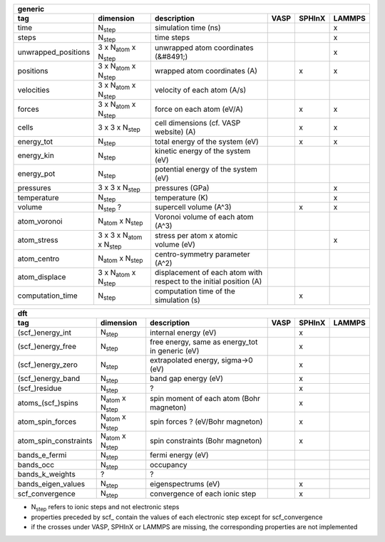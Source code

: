 +------------------------+------------------------------------------+---------------------------------------------------------------------+-----------+-----------+-----------+ 
| generic                                                                                                                                                                     | 
+------------------------+------------------------------------------+---------------------------------------------------------------------+-----------+-----------+-----------+ 
| tag                    | dimension                                | description                                                         | VASP      | SPHInX    | LAMMPS    | 
+========================+==========================================+=====================================================================+===========+===========+===========+ 
| time                   | N\ :sub:`step`                           | simulation time (ns)                                                |           |           | x         | 
+------------------------+------------------------------------------+---------------------------------------------------------------------+-----------+-----------+-----------+ 
| steps                  | N\ :sub:`step`                           | time steps                                                          |           |           | x         | 
+------------------------+------------------------------------------+---------------------------------------------------------------------+-----------+-----------+-----------+ 
| unwrapped_positions    | 3 x N\ :sub:`atom` x N\ :sub:`step`      | unwrapped atom coordinates (&#8491;)                                |           |           | x         | 
+------------------------+------------------------------------------+---------------------------------------------------------------------+-----------+-----------+-----------+ 
| positions              | 3 x N\ :sub:`atom` x N\ :sub:`step`      | wrapped atom coordinates (A)                                        |           | x         | x         | 
+------------------------+------------------------------------------+---------------------------------------------------------------------+-----------+-----------+-----------+ 
| velocities             | 3 x N\ :sub:`atom` x N\ :sub:`step`      | velocity of each atom (A/s)                                         |           |           |           | 
+------------------------+------------------------------------------+---------------------------------------------------------------------+-----------+-----------+-----------+ 
| forces                 | 3 x N\ :sub:`atom` x N\ :sub:`step`      | force on each atom (eV/A)                                           |           | x         | x         | 
+------------------------+------------------------------------------+---------------------------------------------------------------------+-----------+-----------+-----------+ 
| cells                  | 3 x 3 x N\ :sub:`step`                   | cell dimensions (cf. VASP website) (A)                              |           | x         | x         | 
+------------------------+------------------------------------------+---------------------------------------------------------------------+-----------+-----------+-----------+ 
| energy_tot             | N\ :sub:`step`                           | total energy of the system (eV)                                     |           | x         | x         | 
+------------------------+------------------------------------------+---------------------------------------------------------------------+-----------+-----------+-----------+ 
| energy_kin             | N\ :sub:`step`                           | kinetic energy of the system (eV)                                   |           |           |           | 
+------------------------+------------------------------------------+---------------------------------------------------------------------+-----------+-----------+-----------+ 
| energy_pot             | N\ :sub:`step`                           | potential energy of the system (eV)                                 |           |           |           | 
+------------------------+------------------------------------------+---------------------------------------------------------------------+-----------+-----------+-----------+ 
| pressures              | 3 x 3 x N\ :sub:`step`                   | pressures (GPa)                                                     |           |           | x         | 
+------------------------+------------------------------------------+---------------------------------------------------------------------+-----------+-----------+-----------+ 
| temperature            | N\ :sub:`step`                           | temperature (K)                                                     |           |           | x         | 
+------------------------+------------------------------------------+---------------------------------------------------------------------+-----------+-----------+-----------+ 
| volume                 | N\ :sub:`step` ?                         | supercell volume (A^3)                                              |           | x         | x         | 
+------------------------+------------------------------------------+---------------------------------------------------------------------+-----------+-----------+-----------+ 
| atom_voronoi           | N\ :sub:`atom` x N\ :sub:`step`          | Voronoi volume of each atom (A^3)                                   |           |           |           | 
+------------------------+------------------------------------------+---------------------------------------------------------------------+-----------+-----------+-----------+ 
| atom_stress            | 3 x 3 x N\ :sub:`atom` x N\ :sub:`step`  | stress per atom x atomic volume (eV)                                |           |           | x         | 
+------------------------+------------------------------------------+---------------------------------------------------------------------+-----------+-----------+-----------+ 
| atom_centro            | N\ :sub:`atom` x N\ :sub:`step`          | centro-symmetry parameter (A^2)                                     |           |           |           | 
+------------------------+------------------------------------------+---------------------------------------------------------------------+-----------+-----------+-----------+ 
| atom_displace          | 3 x N\ :sub:`atom` x N\ :sub:`step`      | displacement of each atom with respect to the initial position (A)  |           |           |           | 
+------------------------+------------------------------------------+---------------------------------------------------------------------+-----------+-----------+-----------+ 
| computation_time       | N\ :sub:`step`                           | computation time of the simulation (s)                              |           | x         |           | 
+------------------------+------------------------------------------+---------------------------------------------------------------------+-----------+-----------+-----------+ 




+------------------------+---------------------------------------+---------------------------------------------------------------------+-----------+-----------+-----------+ 
| dft                                                                                                                                                                      | 
+------------------------+---------------------------------------+---------------------------------------------------------------------+-----------+-----------+-----------+ 
| tag                    | dimension                             | description                                                         | VASP      | SPHInX    | LAMMPS    | 
+========================+=======================================+=====================================================================+===========+===========+===========+ 
| (scf\_)energy_int      | N\ :sub:`step`                        | internal energy (eV)                                                |           | x         |           | 
+------------------------+---------------------------------------+---------------------------------------------------------------------+-----------+-----------+-----------+ 
| (scf\_)energy_free     | N\ :sub:`step`                        | free energy, same as energy_tot in generic (eV)                     |           | x         |           | 
+------------------------+---------------------------------------+---------------------------------------------------------------------+-----------+-----------+-----------+ 
| (scf\_)energy_zero     | N\ :sub:`step`                        | extrapolated energy, sigma->0 (eV)                                  |           | x         |           | 
+------------------------+---------------------------------------+---------------------------------------------------------------------+-----------+-----------+-----------+ 
| (scf\_)energy_band     | N\ :sub:`step`                        | band gap energy (eV)                                                |           | x         |           | 
+------------------------+---------------------------------------+---------------------------------------------------------------------+-----------+-----------+-----------+ 
| (scf\_)residue         | N\ :sub:`step`                        | ?                                                                   |           | x         |           | 
+------------------------+---------------------------------------+---------------------------------------------------------------------+-----------+-----------+-----------+ 
| atoms_(scf\_)spins     | N\ :sub:`atom`  x N\ :sub:`step`      | spin moment of each atom (Bohr magneton)                            |           | x         |           | 
+------------------------+---------------------------------------+---------------------------------------------------------------------+-----------+-----------+-----------+ 
| atom_spin_forces       | N\ :sub:`atom`  x N\ :sub:`step`      | spin forces ? (eV/Bohr magneton)                                    |           | x         |           | 
+------------------------+---------------------------------------+---------------------------------------------------------------------+-----------+-----------+-----------+ 
| atom_spin_constraints  | N\ :sub:`atom`  x N\ :sub:`step`      | spin constraints (Bohr magneton)                                    |           | x         |           | 
+------------------------+---------------------------------------+---------------------------------------------------------------------+-----------+-----------+-----------+ 
| bands_e_fermi          | N\ :sub:`step`                        | fermi energy (eV)                                                   |           |           |           | 
+------------------------+---------------------------------------+---------------------------------------------------------------------+-----------+-----------+-----------+ 
| bands_occ              | N\ :sub:`step`                        | occupancy                                                           |           |           |           | 
+------------------------+---------------------------------------+---------------------------------------------------------------------+-----------+-----------+-----------+ 
| bands_k_weights        | ?                                     | ?                                                                   |           |           |           | 
+------------------------+---------------------------------------+---------------------------------------------------------------------+-----------+-----------+-----------+ 
| bands_eigen_values     | N\ :sub:`step`                        | eigenspectrums (eV)                                                 |           | x         |           |  
+------------------------+---------------------------------------+---------------------------------------------------------------------+-----------+-----------+-----------+ 
| scf_convergence        | N\ :sub:`step`                        | convergence of each ionic step                                      |           | x         |           | 
+------------------------+---------------------------------------+---------------------------------------------------------------------+-----------+-----------+-----------+ 

* N\ :sub:`step` refers to ionic steps and not electronic steps
* properties preceded by scf\_ contain the values of each electronic step except for scf_convergence
* if the crosses under VASP, SPHInX or LAMMPS are missing, the corresponding properties are not implemented 
